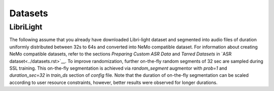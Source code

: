 Datasets
========

LibriLight
----------

The following assume that you already have downloaded Libri-light dataset and segmented into 
audio files of duration uniformly distributed between 32s to 64s and converted into NeMo compatible 
dataset. For information about creating NeMo compatible datasets, refer to the sections 
`Preparing Custom ASR Data`  and `Tarred Datasets` in `ASR dataset<../datasets.rst>`__. To  
improve randomization, further on-the-fly random segments of 32 sec are sampled during SSL 
training. This on-the-fly segmentation is achieved via `random_segment` augmentor with `prob=1` and 
`duration_sec=32` in `train_ds` section of `config` file. Note that the duration of on-the-fly 
segmentation can be scaled according to user resource constraints, however, better results were 
observed for longer durations.
